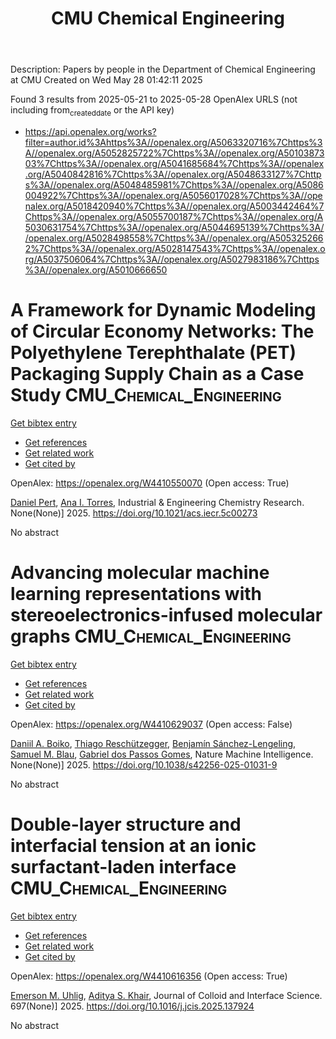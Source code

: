 #+TITLE: CMU Chemical Engineering
Description: Papers by people in the Department of Chemical Engineering at CMU
Created on Wed May 28 01:42:11 2025

Found 3 results from 2025-05-21 to 2025-05-28
OpenAlex URLS (not including from_created_date or the API key)
- [[https://api.openalex.org/works?filter=author.id%3Ahttps%3A//openalex.org/A5063320716%7Chttps%3A//openalex.org/A5052825722%7Chttps%3A//openalex.org/A5010387303%7Chttps%3A//openalex.org/A5041685684%7Chttps%3A//openalex.org/A5040842816%7Chttps%3A//openalex.org/A5048633127%7Chttps%3A//openalex.org/A5048485981%7Chttps%3A//openalex.org/A5086004922%7Chttps%3A//openalex.org/A5056017028%7Chttps%3A//openalex.org/A5018420940%7Chttps%3A//openalex.org/A5003442464%7Chttps%3A//openalex.org/A5055700187%7Chttps%3A//openalex.org/A5030631754%7Chttps%3A//openalex.org/A5044695139%7Chttps%3A//openalex.org/A5028498558%7Chttps%3A//openalex.org/A5053252662%7Chttps%3A//openalex.org/A5028147543%7Chttps%3A//openalex.org/A5037506064%7Chttps%3A//openalex.org/A5027983186%7Chttps%3A//openalex.org/A5010666650]]

* A Framework for Dynamic Modeling of Circular Economy Networks: The Polyethylene Terephthalate (PET) Packaging Supply Chain as a Case Study  :CMU_Chemical_Engineering:
:PROPERTIES:
:UUID: https://openalex.org/W4410550070
:TOPICS: Sustainable Supply Chain Management, Recycling and Waste Management Techniques, Sustainable Industrial Ecology
:PUBLICATION_DATE: 2025-05-21
:END:    
    
[[elisp:(doi-add-bibtex-entry "https://doi.org/10.1021/acs.iecr.5c00273")][Get bibtex entry]] 

- [[elisp:(progn (xref--push-markers (current-buffer) (point)) (oa--referenced-works "https://openalex.org/W4410550070"))][Get references]]
- [[elisp:(progn (xref--push-markers (current-buffer) (point)) (oa--related-works "https://openalex.org/W4410550070"))][Get related work]]
- [[elisp:(progn (xref--push-markers (current-buffer) (point)) (oa--cited-by-works "https://openalex.org/W4410550070"))][Get cited by]]

OpenAlex: https://openalex.org/W4410550070 (Open access: True)
    
[[https://openalex.org/A5030326616][Daniel Pert]], [[https://openalex.org/A5027983186][Ana I. Torres]], Industrial & Engineering Chemistry Research. None(None)] 2025. https://doi.org/10.1021/acs.iecr.5c00273 
     
No abstract    

    

* Advancing molecular machine learning representations with stereoelectronics-infused molecular graphs  :CMU_Chemical_Engineering:
:PROPERTIES:
:UUID: https://openalex.org/W4410629037
:TOPICS: Machine Learning in Materials Science, Computational Drug Discovery Methods, Chemistry and Chemical Engineering
:PUBLICATION_DATE: 2025-05-23
:END:    
    
[[elisp:(doi-add-bibtex-entry "https://doi.org/10.1038/s42256-025-01031-9")][Get bibtex entry]] 

- [[elisp:(progn (xref--push-markers (current-buffer) (point)) (oa--referenced-works "https://openalex.org/W4410629037"))][Get references]]
- [[elisp:(progn (xref--push-markers (current-buffer) (point)) (oa--related-works "https://openalex.org/W4410629037"))][Get related work]]
- [[elisp:(progn (xref--push-markers (current-buffer) (point)) (oa--cited-by-works "https://openalex.org/W4410629037"))][Get cited by]]

OpenAlex: https://openalex.org/W4410629037 (Open access: False)
    
[[https://openalex.org/A5065327102][Daniil A. Boiko]], [[https://openalex.org/A5081625865][Thiago Reschützegger]], [[https://openalex.org/A5065990295][Benjamín Sánchez-Lengeling]], [[https://openalex.org/A5031012398][Samuel M. Blau]], [[https://openalex.org/A5048633127][Gabriel dos Passos Gomes]], Nature Machine Intelligence. None(None)] 2025. https://doi.org/10.1038/s42256-025-01031-9 
     
No abstract    

    

* Double-layer structure and interfacial tension at an ionic surfactant-laden interface  :CMU_Chemical_Engineering:
:PROPERTIES:
:UUID: https://openalex.org/W4410616356
:TOPICS: Surfactants and Colloidal Systems, Pickering emulsions and particle stabilization, Electrostatics and Colloid Interactions
:PUBLICATION_DATE: 2025-05-22
:END:    
    
[[elisp:(doi-add-bibtex-entry "https://doi.org/10.1016/j.jcis.2025.137924")][Get bibtex entry]] 

- [[elisp:(progn (xref--push-markers (current-buffer) (point)) (oa--referenced-works "https://openalex.org/W4410616356"))][Get references]]
- [[elisp:(progn (xref--push-markers (current-buffer) (point)) (oa--related-works "https://openalex.org/W4410616356"))][Get related work]]
- [[elisp:(progn (xref--push-markers (current-buffer) (point)) (oa--cited-by-works "https://openalex.org/W4410616356"))][Get cited by]]

OpenAlex: https://openalex.org/W4410616356 (Open access: True)
    
[[https://openalex.org/A5117642869][Emerson M. Uhlig]], [[https://openalex.org/A5018420940][Aditya S. Khair]], Journal of Colloid and Interface Science. 697(None)] 2025. https://doi.org/10.1016/j.jcis.2025.137924 
     
No abstract    

    
